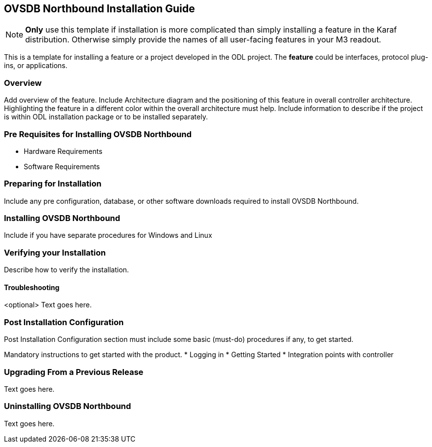 == OVSDB Northbound Installation Guide
NOTE: *Only* use this template if installation is more complicated than
simply installing a feature in the Karaf distribution. Otherwise simply
provide the names of all user-facing features in your M3 readout.

This is a template for installing a feature or a project developed in
the ODL project. The *feature* could be interfaces, protocol plug-ins,
or applications.

=== Overview
Add overview of the feature. Include Architecture diagram and the
positioning of this feature in overall controller architecture.
Highlighting  the feature in a different color within the overall
architecture must help. Include information to describe if the project
is within ODL installation package or to be installed separately.

=== Pre Requisites for Installing OVSDB Northbound
* Hardware Requirements
* Software Requirements

=== Preparing for Installation
Include any pre configuration, database, or other software downloads
required to install OVSDB Northbound.

=== Installing OVSDB Northbound
Include if you have separate procedures for Windows and Linux

=== Verifying your Installation
Describe how to verify the installation.

==== Troubleshooting
<optional>
Text goes here.

=== Post Installation Configuration
Post Installation Configuration section must include some basic
(must-do) procedures if any, to get started.

Mandatory instructions to get started with the product.
* Logging in
* Getting Started
* Integration points with controller

=== Upgrading From a Previous Release
Text goes here.

=== Uninstalling OVSDB Northbound
Text goes here.
